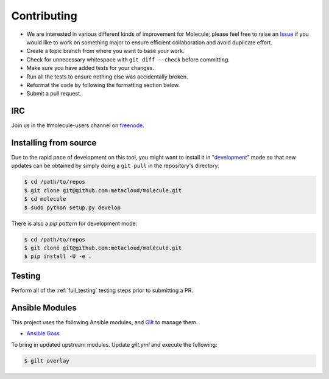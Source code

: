 ************
Contributing
************

* We are interested in various different kinds of improvement for Molecule;
  please feel free to raise an `Issue`_ if you would like to work on something
  major to ensure efficient collaboration and avoid duplicate effort.
* Create a topic branch from where you want to base your work.
* Check for unnecessary whitespace with ``git diff --check`` before committing.
* Make sure you have added tests for your changes.
* Run all the tests to ensure nothing else was accidentally broken.
* Reformat the code by following the formatting section below.
* Submit a pull request.

.. _`Issue`: https://github.com/metacloud/molecule/issues

IRC
===

Join us in the #molecule-users channel on `freenode`_.

.. _`freenode`: https://freenode.net

Installing from source
======================

Due to the rapid pace of development on this tool, you might want to install it
in "`development`_" mode so that new updates can be obtained by simply doing a
``git pull`` in the repository's directory.

.. code-block:: bash

  $ cd /path/to/repos
  $ git clone git@github.com:metacloud/molecule.git
  $ cd molecule
  $ sudo python setup.py develop

There is also a `pip pattern` for development mode:

.. code-block:: bash

  $ cd /path/to/repos
  $ git clone git@github.com:metacloud/molecule.git
  $ pip install -U -e .

.. _`development`: http://pythonhosted.org/setuptools/setuptools.html#development-mode

Testing
=======

Perform all of the :ref:`full_testing` testing steps prior to submitting a PR.


Ansible Modules
===============

This project uses the following Ansible modules, and `Gilt`_ to manage them.

- `Ansible Goss`_

To bring in updated upstream modules.  Update `gilt.yml` and execute the following:

.. code-block:: bash

  $ gilt overlay

.. _`Ansible Goss`: https://github.com/indusbox/goss-ansible
.. _`Gilt`: http://gilt.readthedocs.io
